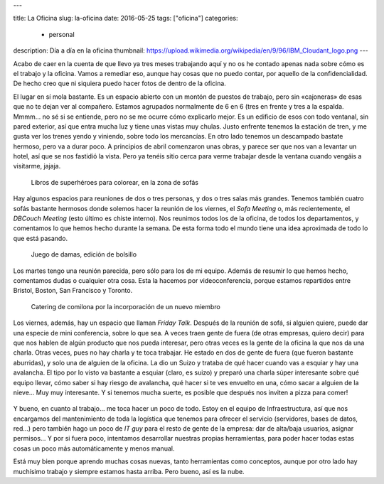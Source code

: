 ---

title: La Oficina
slug: la-oficina
date: 2016-05-25
tags: ["oficina"]
categories:
  - personal
description: Día a día en la oficina
thumbnail: https://upload.wikimedia.org/wikipedia/en/9/96/IBM_Cloudant_logo.png
---

Acabo de caer en la cuenta de que llevo ya tres meses trabajando aquí
y no os he contado apenas nada sobre cómo es el trabajo y la
oficina. Vamos a remediar eso, aunque hay cosas que no puedo contar,
por aquello de la confidencialidad. De hecho creo que ni siquiera
puedo hacer fotos de dentro de la oficina.

.. TEASER_END

El lugar en sí mola bastante. Es un espacio abierto con un montón de
puestos de trabajo, pero sin «cajoneras» de esas que no te dejan ver
al compañero. Estamos agrupados normalmente de 6 en 6 (tres en frente
y tres a la espalda. Mmmm... no sé si se entiende, pero no se me ocurre
cómo explicarlo mejor. Es un edificio de esos con todo ventanal, sin
pared exterior, así que entra mucha luz y tiene unas vistas muy
chulas. Justo enfrente tenemos la estación de tren, y me gusta ver los
trenes yendo y viniendo, sobre todo los mercancías. En otro lado
tenemos un descampado bastate hermoso, pero va a durar poco. A
principios de abril comenzaron unas obras, y parece ser que nos van a
levantar un hotel, así que se nos fastidió la vista. Pero ya tenéis
sitio cerca para verme trabajar desde la ventana cuando vengáis a
visitarme, jajaja.

.. figure:: /img/office01.jpg
   :width: 100%

   Libros de superhéroes para colorear, en la zona de sofás

Hay algunos espacios para reuniones de dos o tres personas, y dos o
tres salas más grandes. Tenemos también cuatro sofás bastante hermosos
donde solemos hacer la reunión de los viernes, el *Sofa Meeting* o,
más recientemente, el *DBCouch Meeting* (esto último es chiste
interno). Nos reunimos todos los de la oficina, de todos los
departamentos, y comentamos lo que hemos hecho durante la semana. De
esta forma todo el mundo tiene una idea aproximada de todo lo que está
pasando.

.. figure:: /img/office02.jpg
   :width: 100%

   Juego de damas, edición de bolsillo

Los martes tengo una reunión parecida, pero sólo para los de mi
equipo. Además de resumir lo que hemos hecho, comentamos dudas o
cualquier otra cosa. Esta la hacemos por videoconferencia, porque
estamos repartidos entre Bristol, Boston, San Francisco y Toronto.

.. figure:: /img/office03.jpg
   :width: 100%

   Catering de comilona por la incorporación de un nuevo miembro

Los viernes, además, hay un espacio que llaman *Friday Talk*. Después
de la reunión de sofá, si alguien quiere, puede dar una especie de
mini conferencia, sobre lo que sea. A veces traen gente de fuera (de
otras empresas, quiero decir) para que nos hablen de algún producto
que nos pueda interesar, pero otras veces es la gente de la oficina la
que nos da una charla. Otras veces, pues no hay charla y te toca
trabajar. He estado en dos de gente de fuera (que fueron bastante
aburridas), y solo una de alguien de la oficina. La dio un Suizo y
trataba de qué hacer cuando vas a esquiar y hay una avalancha. El tipo
por lo visto va bastante a esquiar (claro, es suizo) y preparó una
charla súper interesante sobre qué equipo llevar, cómo saber si hay
riesgo de avalancha, qué hacer si te ves envuelto en una, cómo sacar a
alguien de la nieve... Muy muy interesante. Y si tenemos mucha suerte,
es posible que después nos inviten a pizza para comer!

.. figure:: http://indianacouponers.com/wp-content/uploads/papa-johns-logo.jpg
   :width: 50%
   :align: center

Y bueno, en cuanto al trabajo... me toca hacer un poco de todo. Estoy
en el equipo de Infraestructura, así que nos encargamos del
mantenimiento de toda la logística que tenemos para ofrecer el
servicio (servidores, bases de datos, red...) pero también hago un
poco de *IT guy* para el resto de gente de la empresa: dar de
alta/baja usuarios, asignar permisos... Y por si fuera poco,
intentamos desarrollar nuestras propias herramientas, para poder hacer
todas estas cosas un poco más automáticamente y menos manual.

Está muy bien porque aprendo muchas cosas nuevas, tanto herramientas
como conceptos, aunque por otro lado hay muchísimo trabajo y siempre
estamos hasta arriba. Pero bueno, así es la nube.
